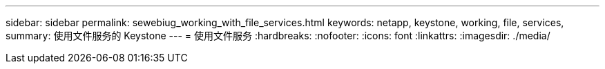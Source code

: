 ---
sidebar: sidebar 
permalink: sewebiug_working_with_file_services.html 
keywords: netapp, keystone, working, file, services, 
summary: 使用文件服务的 Keystone 
---
= 使用文件服务
:hardbreaks:
:nofooter: 
:icons: font
:linkattrs: 
:imagesdir: ./media/


